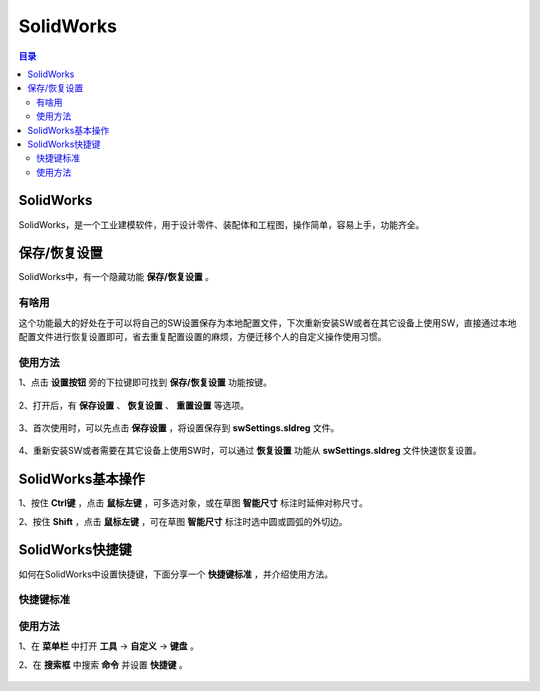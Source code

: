 SolidWorks
==============
.. contents:: 目录

SolidWorks
-----------
SolidWorks，是一个工业建模软件，用于设计零件、装配体和工程图，操作简单，容易上手，功能齐全。

保存/恢复设置
-------------
SolidWorks中，有一个隐藏功能 **保存/恢复设置** 。

有啥用
~~~~~~~~~
这个功能最大的好处在于可以将自己的SW设置保存为本地配置文件，下次重新安装SW或者在其它设备上使用SW，直接通过本地配置文件进行恢复设置即可，省去重复配置设置的麻烦，方便迁移个人的自定义操作使用习惯。

使用方法
~~~~~~~~
1、点击 **设置按钮** 旁的下拉键即可找到 **保存/恢复设置** 功能按键。

.. figure:: images/SolidWorks/保存恢复设置/1.png
    :width: 30%

2、打开后，有 **保存设置** 、 **恢复设置** 、 **重置设置** 等选项。

.. figure:: images/SolidWorks/保存恢复设置/2.png

3、首次使用时，可以先点击 **保存设置** ，将设置保存到 **swSettings.sldreg** 文件。

.. figure:: images/SolidWorks/保存恢复设置/3.png

4、重新安装SW或者需要在其它设备上使用SW时，可以通过 **恢复设置** 功能从 **swSettings.sldreg** 文件快速恢复设置。

SolidWorks基本操作
-------------------
1、按住 **Ctrl键** ，点击 **鼠标左键** ，可多选对象，或在草图 **智能尺寸** 标注时延伸对称尺寸。

2、按住 **Shift** ，点击 **鼠标左键** ，可在草图 **智能尺寸** 标注时选中圆或圆弧的外切边。

SolidWorks快捷键
-----------------
如何在SolidWorks中设置快捷键，下面分享一个 **快捷键标准** ，并介绍使用方法。

快捷键标准
~~~~~~~~~~~
.. figure:: images/SolidWorks/SolidWorks快捷键/1.png
    :width: 60%

使用方法
~~~~~~~~~
1、在 **菜单栏** 中打开 **工具** -> **自定义** -> **键盘** 。

2、在 **搜索框** 中搜索 **命令** 并设置 **快捷键** 。

.. figure:: images/SolidWorks/SolidWorks快捷键/2.png
